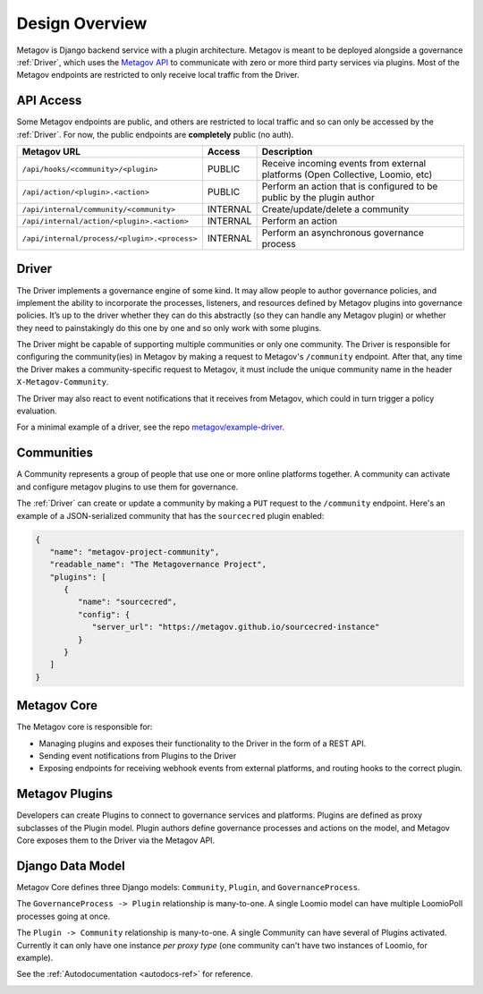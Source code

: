 Design Overview
===============

Metagov is Django backend service with a plugin architecture. Metagov is meant to be deployed alongside a governance :ref:`Driver`, which
uses the `Metagov API <https://prototype.metagov.org/redoc/>`_ to communicate with zero or more third party services via plugins. Most of the
Metagov endpoints are restricted to only receive local traffic from the Driver.

.. image:: _static/20210408_diagram_driver_metagov.png
   :width: 600


API Access
--------------------------

Some Metagov endpoints are public, and others are restricted to local traffic and so can only be accessed by the :ref:`Driver`. For now, the public endpoints are **completely** public (no auth).


+----------------------------------------------+----------+--------------------------------------------+
|                 Metagov URL                  |  Access  |                Description                 |
+==============================================+==========+============================================+
| ``/api/hooks/<community>/<plugin>``          | PUBLIC   | Receive incoming events from external      |
|                                              |          | platforms (Open Collective, Loomio, etc)   |
+----------------------------------------------+----------+--------------------------------------------+
| ``/api/action/<plugin>.<action>``            | PUBLIC   | Perform an action that is configured       |
|                                              |          | to be public by the plugin author          |
+----------------------------------------------+----------+--------------------------------------------+
| ``/api/internal/community/<community>``      | INTERNAL | Create/update/delete a community           |
+----------------------------------------------+----------+--------------------------------------------+
| ``/api/internal/action/<plugin>.<action>``   | INTERNAL | Perform an action                          |
+----------------------------------------------+----------+--------------------------------------------+
| ``/api/internal/process/<plugin>.<process>`` | INTERNAL | Perform an asynchronous governance process |
+----------------------------------------------+----------+--------------------------------------------+


Driver
------

The Driver implements a governance engine of some kind. It may allow people to author governance policies, and implement the ability to
incorporate the processes, listeners, and resources defined by Metagov plugins into governance policies. It’s up to the driver whether they can do this abstractly (so they can handle any Metagov plugin) or
whether they need to painstakingly do this one by one and so only work with some plugins.

The Driver might be capable of supporting multiple communities or only one community. The Driver is responsible for configuring the community(ies)
in Metagov by making a request to Metagov's ``/community`` endpoint. After that, any time the Driver makes a community-specific request to Metagov,
it must include the unique community name in the header ``X-Metagov-Community``.

The Driver may also react to event notifications that it receives from Metagov, which could in turn trigger a policy evaluation.

For a minimal example of a driver, see the repo `metagov/example-driver <https://github.com/metagov/example-driver>`_.


Communities
-----------

A Community represents a group of people that use one or more online platforms together. A community can activate and configure metagov plugins to use them for governance.

The :ref:`Driver` can create or update a community by making a ``PUT`` request to the ``/community`` endpoint. Here's an example of a JSON-serialized community that has the ``sourcecred`` plugin enabled:

.. code-block:: JSON

   {
      "name": "metagov-project-community",
      "readable_name": "The Metagovernance Project",
      "plugins": [
         {
            "name": "sourcecred",
            "config": {
               "server_url": "https://metagov.github.io/sourcecred-instance"
            }
         }
      ]
   }


Metagov Core
------------

The Metagov core is responsible for:

* Managing plugins and exposes their functionality to the Driver in the form of a REST API.
* Sending event notifications from Plugins to the Driver
* Exposing endpoints for receiving webhook events from external platforms, and routing hooks to the correct plugin.

Metagov Plugins
---------------

Developers can create Plugins to connect to governance services and platforms.
Plugins are defined as proxy subclasses of the Plugin model.
Plugin authors define governance processes and actions on the model, and Metagov Core exposes them to the Driver via the Metagov API.

Django Data Model
-----------------

Metagov Core defines three Django models: ``Community``, ``Plugin``, and ``GovernanceProcess``.

The ``GovernanceProcess -> Plugin`` relationship is many-to-one. A single Loomio model can have multiple LoomioPoll processes going at once.

The ``Plugin -> Community`` relationship is many-to-one. A single Community can have several of Plugins activated. Currently it can only have one instance `per proxy type` (one community can't have two instances of Loomio, for example).

See the :ref:`Autodocumentation <autodocs-ref>` for reference.

.. image:: _static/20210324_django_schema_graph.png
   :width: 800